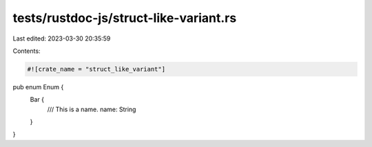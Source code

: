 tests/rustdoc-js/struct-like-variant.rs
=======================================

Last edited: 2023-03-30 20:35:59

Contents:

.. code-block:: rs

    #![crate_name = "struct_like_variant"]

pub enum Enum {
    Bar {
        /// This is a name.
        name: String
    }
}


